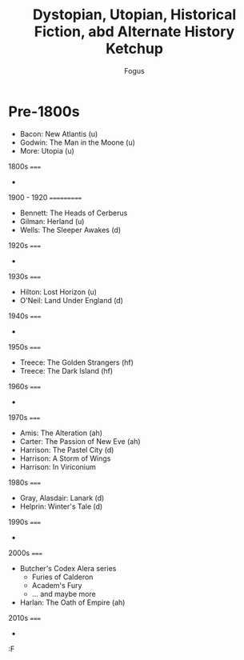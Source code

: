 #+TITLE:     Dystopian, Utopian, Historical Fiction, abd Alternate History Ketchup
#+AUTHOR:    Fogus
#+EMAIL:     me@fogus.me
#+LANGUAGE:  en

* Pre-1800s

- Bacon: New Atlantis (u)
- Godwin: The Man in the Moone (u)
- More: Utopia (u)

1800s
=====

- 

1900 - 1920
===========

- Bennett: The Heads of Cerberus
- Gilman: Herland (u)
- Wells: The Sleeper Awakes (d)

1920s
=====

- 

1930s
=====

- Hilton: Lost Horizon (u)
- O'Neil: Land Under England (d)

1940s
=====

- 

1950s
=====

- Treece: The Golden Strangers (hf)
- Treece: The Dark Island (hf)

1960s
=====

- 

1970s
=====

- Amis: The Alteration (ah)
- Carter: The Passion of New Eve (ah)
- Harrison: The Pastel City (d)
- Harrison: A Storm of Wings
- Harrison: In Viriconium

1980s
=====

- Gray, Alasdair: Lanark (d)
- Helprin: Winter's Tale (d)

1990s
=====

- 

2000s
=====

- Butcher's Codex Alera series
  - Furies of Calderon
  - Academ's Fury
  - ... and maybe more
- Harlan: The Oath of Empire (ah)

2010s
=====

- 

:F

